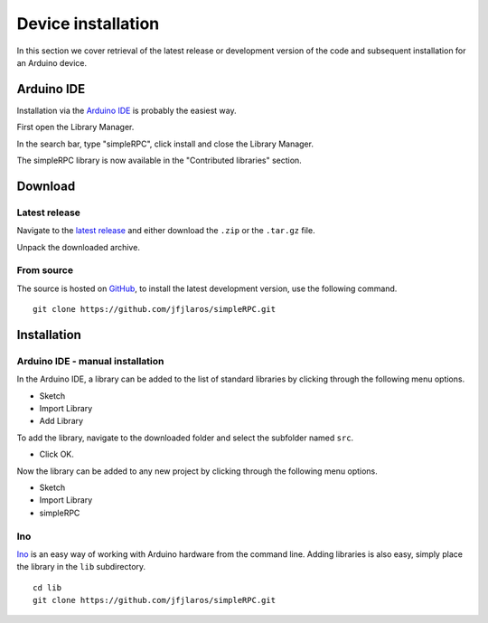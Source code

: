 Device installation
===================

In this section we cover retrieval of the latest release or development version
of the code and subsequent installation for an Arduino device.


Arduino IDE
-----------

Installation via the `Arduino IDE`_ is probably the easiest way.

First open the Library Manager.

.. image:: step_1.png
    :width: 200px

In the search bar, type "simpleRPC", click install and close the Library
Manager.

.. image:: step_2.png
    :width: 200px

The simpleRPC library is now available in the "Contributed libraries" section.

.. image:: step_3.png
    :width: 200px


Download
--------

Latest release
^^^^^^^^^^^^^^

Navigate to the `latest release`_ and either download the ``.zip`` or the
``.tar.gz`` file.

Unpack the downloaded archive.


From source
^^^^^^^^^^^

The source is hosted on GitHub_, to install the latest development version, use
the following command.

::

    git clone https://github.com/jfjlaros/simpleRPC.git


Installation
------------

Arduino IDE - manual installation
^^^^^^^^^^^^^^^^^^^^^^^^^^^^^^^^^

In the Arduino IDE, a library can be added to the list of standard libraries by
clicking through the following menu options.

- Sketch
- Import Library
- Add Library

To add the library, navigate to the downloaded folder and select the subfolder
named ``src``.

- Click OK.

Now the library can be added to any new project by clicking through the
following menu options.

- Sketch
- Import Library
- simpleRPC


Ino
^^^

Ino_ is an easy way of working with Arduino hardware from the command line.
Adding libraries is also easy, simply place the library in the ``lib``
subdirectory.


::

    cd lib
    git clone https://github.com/jfjlaros/simpleRPC.git


.. _Arduino IDE: https://www.arduino.cc/en/Main/Software
.. _GitHub: https://github.com/jfjlaros/simpleRPC.git
.. _Ino: http://inotool.org
.. _latest release: https://github.com/jfjlaros/simpleRPC/releases/latest
